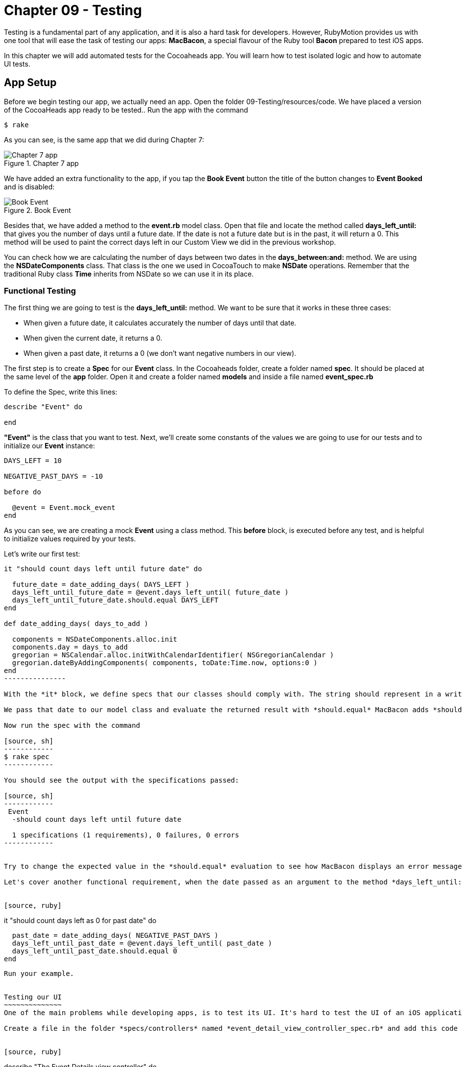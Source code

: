 Chapter 09 - Testing
===================

Testing is a fundamental part of any application, and it is also a hard task for developers. However, RubyMotion provides us with one tool that will ease the task of testing our apps: *MacBacon*, a special flavour of the Ruby tool *Bacon* prepared to test iOS apps.

In this chapter we will add automated tests for the Cocoaheads app. You will learn how to test isolated logic and how to automate UI tests.

App Setup
---------
Before we begin testing our app, we actually need an app. Open the folder 09-Testing/resources/code. We have placed a version of the CocoaHeads app ready to be tested.. Run the app with the command

[source, sh]
------------
$ rake
------------

As you can see, is the same app that we did during Chapter 7:

.Chapter 7 app
image::Resources/ch09-Testing/ch09_01_app.png[Chapter 7 app]

We have added an extra functionality to the app, if you tap the *Book Event* button the title of the button changes to *Event Booked* and is disabled:

.Book Event
image::Resources/ch09-Testing/ch09_02_book_event.png[Book Event]


Besides that, we have added a method to the *event.rb* model class. Open that file and locate the method called *days_left_until:* that gives you the number of days until a future date. If the date is not a future date but is in the past, it will return a 0. This method will be used to paint the correct days left in our Custom View we did in the previous workshop.

You can check how we are calculating the number of days between two dates in the *days_between:and:* method. We are using the *NSDateComponents* class. That class is the one we used in CocoaTouch to make *NSDate* operations. Remember that the traditional Ruby class *Time* inherits from NSDate so we can use it in its place.


Functional Testing
~~~~~~~~~~~~~~~~~~ 
The first thing we are going to test is the *days_left_until:* method. We want to be sure that it works in these three cases:

- When given a future date, it calculates accurately the number of days until that date.
- When given the current date, it returns a 0.
- When given a past date, it returns a 0 (we don't want negative numbers in our view).

The first step is to create a *Spec* for our *Event* class. In the Cocoaheads folder, create a folder named *spec*. It should be placed at the same level of the *app* folder. Open it and create a folder named *models* and inside a file named *event_spec.rb*

To define the Spec, write this lines:

[source, ruby]
--------------
describe "Event" do

end
--------------

*"Event"* is the class that you want to test. Next, we'll create some constants of the values we are going to use for our tests and to initialize our *Event* instance:

[source, ruby]
--------------
DAYS_LEFT = 10

NEGATIVE_PAST_DAYS = -10

before do

  @event = Event.mock_event
end
--------------

As you can see, we are creating a mock *Event* using a class method. This *before* block, is executed before any test, and is helpful to initialize values required by your tests.

Let's write our first test:

[source, ruby]
--------------
it "should count days left until future date" do 

  future_date = date_adding_days( DAYS_LEFT )    
  days_left_until_future_date = @event.days_left_until( future_date )
  days_left_until_future_date.should.equal DAYS_LEFT
end

def date_adding_days( days_to_add )

  components = NSDateComponents.alloc.init
  components.day = days_to_add
  gregorian = NSCalendar.alloc.initWithCalendarIdentifier( NSGregorianCalendar )
  gregorian.dateByAddingComponents( components, toDate:Time.now, options:0 )    
end  
---------------  

With the *it* block, we define specs that our classes should comply with. The string should represent in a written and descriptive form the spec. In the spec, we are creating a date 10 days in the future using our helper method *date_adding_days:*. 

We pass that date to our model class and evaluate the returned result with *should.equal* MacBacon adds *should* and *equals* methods. You have several more that you can use to evaluate results inside your specs. If the evaluation is not satisfactory, the test will fail.

Now run the spec with the command

[source, sh]
------------
$ rake spec
------------

You should see the output with the specifications passed:

[source, sh]
------------
 Event
  -should count days left until future date

  1 specifications (1 requirements), 0 failures, 0 errors
------------


Try to change the expected value in the *should.equal* evaluation to see how MacBacon displays an error message when the spec is broken.

Let's cover another functional requirement, when the date passed as an argument to the method *days_left_until:* is in the past, we don't want to display a negative number but a zero instead:


[source, ruby]
--------------
it "should count days left as 0 for past date" do 
 
  past_date = date_adding_days( NEGATIVE_PAST_DAYS )
  days_left_until_past_date = @event.days_left_until( past_date )
  days_left_until_past_date.should.equal 0
end
--------------

Run your example.


Testing our UI
~~~~~~~~~~~~~~
One of the main problems while developing apps, is to test its UI. It's hard to test the UI of an iOS application programmatically, even when some tools exists, they are difficult to use. RubyMotion has added support to MacBacon to write specs for visual elements with the same simplicity of our functional tests. Let's try this feature.

Create a file in the folder *specs/controllers* named *event_detail_view_controller_spec.rb* and add this code to create our spec:


[source, ruby]
--------------
describe "The Event Details view controller" do

  tests EventDetailViewController  
end
--------------

As you can see, we are specifiyng the class we are going to test: 

[source, ruby]
--------------
tests EventDetailViewController
--------------

MacBacon will instantiate our *EventDetailViewController* and will add it to a *UIWindow*, to display it. MacBacon will take care of initializing our app and creating the appropiate objects needed it to display the View of our View Controller. Thus, we need to let MacBacon to handle this for us. If you remember, we normally create our *UIWindow* and its *rootView* in the *AppDelegate*. Open it and add this code:


[source, ruby]
--------------
class AppDelegate

  def application(application, didFinishLaunchingWithOptions:launchOptions)

    return true if RUBYMOTION_ENV == 'test'
    event_detail_view_controller = EventDetailViewController.alloc.init
    @window = UIWindow.alloc.initWithFrame(UIScreen.mainScreen.bounds)
    @window.rootViewController = event_detail_view_controller
    @window.makeKeyAndVisible
    true
  end

end
-----------------

We are creating our own *UIWindow* only if we are not testing the app, in that case MacBacon will handle that. 

So, what do we want to test? The *Book Event* button. Our first step is to actually verify that the button exists, open the *event_detail_view_controller_spec.rb* file and write the following spec:


[source, ruby]
--------------
it "has book button" do  

  view('Book Event').should.not.equal nil
end
--------------

The *view* method allows us to select views with a given title. In this case we are selecting the *UIButton* with the "Book Event" title, and testing that is not nil. Run the example, verifiy that the *EventDetailsViewController* is briefly shown in the simulator and that the spec is succesfully satisfied:

[source, sh]
------------
 The Event Details view controller
  - has book button

 Event
  - should count days left until future date
  - should count days left as 0 for past date

3 specifications (3 requirements), 0 failures, 0 errors
------------

The next step is to test if when you tap on the button, its state changes to disabled and its title to "Event Booked". You will see that the idiom of MacBacon allows us to write such a test very easilly:


[source, ruby]
------------------
it "book event" do

  button_to_evaluate = view('Book Event')        
  tap 'Book Event'
  #wait for 2 seconds
  proper_wait 2    
  button_to_evaluate.titleLabel.text.should.equal "Event Booked"    
  button_to_evaluate.isEnabled.should.equal false
end  
-----------

We are using the method *tap* to tap our button. MacBacon has methods to apply all the standard CocoaTouch gestures to UIViews, such as pinch, zoom, drag, etc. You can review how to use each of them in the http://www.rubymotion.com/developer-center/articles/testing/#_view_events[online documentation.] Then we evaluate the title and the *isEnabled* property to check if the state of the *UIButton* changed.

Run your example and this time, because of the 2 seconds wait, you should see how the title changed in the button. You may be prompted to allow the Location services in this app the first time you run the test, in that case, select "Accept" and then run it again.

.UI Spec Passed
image::Resources/ch09-Testing/ch09_05_ui_running.png[UI spec passed]


Challenge
~~~~~~~~~

* We have created specs for the *days_left_until* method of the class *Event*. But we are currently missing one test, write the spec to test that when you pass the current date to that method, it should return a "0".


